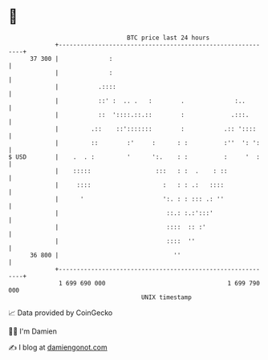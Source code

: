 * 👋

#+begin_example
                                    BTC price last 24 hours                    
                +------------------------------------------------------------+ 
         37 300 |              :                                             | 
                |              :                                             | 
                |           .::::                                            | 
                |           ::' :  .. .   :        .              :..        | 
                |           ::  '::::.::.::        :             .:::.       | 
                |         .::    ::':::::::        :           .:: '::::     | 
                |         ::        :'     :      : :          :''  ': ':    | 
   $ USD        |    .  . :         '      ':.    : :          :     '  :    | 
                |    :::::                  :::   : :  .    : ::             | 
                |     ::::                    :   : : .:   ::::              | 
                |      '                      ':. : : ::: .: ''              | 
                |                              ::.: :.:':::'                 | 
                |                              ::::  :: :'                   | 
                |                              ::::  ''                      | 
         36 800 |                                ''                          | 
                +------------------------------------------------------------+ 
                 1 699 690 000                                  1 699 790 000  
                                        UNIX timestamp                         
#+end_example
📈 Data provided by CoinGecko

🧑‍💻 I'm Damien

✍️ I blog at [[https://www.damiengonot.com][damiengonot.com]]
